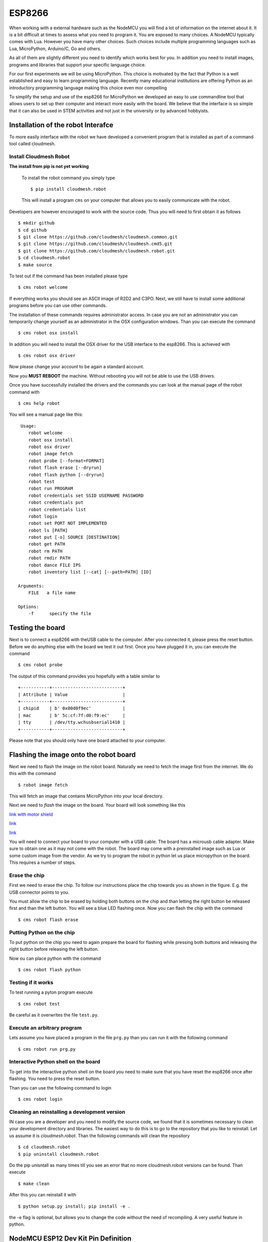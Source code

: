 ESP8266
=======

When working with a external hardware such as the NodeMCU you will find
a lot of information on the internet about it. It is a bit difficult at
times to assess what you need to program it. You are exposed to many
choices. A NodeMCU typically comes with Lua. However you have many other
choices. Such choices include multiple programming languages such as
Lua, MicroPython, Arduino/C, Go and others.

As all of them are slightly different you need to identify which works
best for you. In addition you need to install images, programs and
libraries that support your specific language choice.

For our first experiments we will be using MicroPython. This choice is
motivated by the fact that Python is a well established and easy to
learn programming language. Recently many educational institutions are
offering Python as an introductory programming language making this
choice even mor compelling

To simplify the setup and use of the esp8266 for MicroPython we
developed an easy to use commandline tool that allows users to set up
their computer and interact more easily with the board. We believe that
the interface is so simple that it can also be used in STEM activities
and not just in the university or by advanced hobbyists.

Installation of the robot Interafce
-----------------------------------

To more easily interface with the robot we have developed a convenient
program that is installed as part of a command tool called cloudmesh.

Install Cloudmesh Robot
~~~~~~~~~~~~~~~~~~~~~~~

**The install from pip is not yet working**

    To install the robot command you simply type

    ::

           $ pip install cloudmesh.robot

    This will install a program ``cms`` on your computer that allows you
    to easily communicate with the robot.

Developers are however encouraged to work with the source code. Thus you
will need to first obtain it as follows

::

    $ mkdir github
    $ cd github
    $ git clone https://github.com/cloudmesh/cloudmesh.common.git
    $ git clone https://github.com/cloudmesh/cloudmesh.cmd5.git
    $ git clone https://github.com/cloudmesh/cloudmesh.robot.git
    $ cd cloudmesh.robot
    $ make source

To test out if the command has been installed please type

::

    $ cms robot welcome

If everything works you should see an ASCII image of R2D2 and C3PO.
Next, we still have to install some additional programs before you can
use other commands.

The installation of these commands requires administrator access. In
case you are not an administrator you can temporarily change yourself as
an administrator in the OSX configuration windows. Than you can execute
the command

::

    $ cms robot osx install

In addition you will need to install the OSX driver for the USB
interface to the esp8266. This is achieved with

::

    $ cms robot osx driver

Now please change your account to be again a standard account.

Now you **MUST REBOOT** the machine. Without rebooting you will not be
able to use the USB drivers.

Once you have successfully installed the drivers and the commands you
can look at the manual page of the robot command with

::

    $ cms help robot

You will see a manual page like this:

::

     Usage:
        robot welcome
        robot osx install
        robot osx driver
        robot image fetch
        robot probe [--format=FORMAT]
        robot flash erase [--dryrun]
        robot flash python [--dryrun]
        robot test
        robot run PROGRAM
        robot credentials set SSID USERNAME PASSWORD
        robot credentials put
        robot credentials list
        robot login
        robot set PORT NOT IMPLEMENTED
        robot ls [PATH]
        robot put [-o] SOURCE [DESTINATION]
        robot get PATH
        robot rm PATH
        robot rmdir PATH
        robot dance FILE IPS
        robot inventory list [--cat] [--path=PATH] [ID]

    Arguments:
        FILE   a file name

    Options:
        -f      specify the file

Testing the board
-----------------

Next is to connect a esp8266 with theUSB cable to the computer. After
you connected it, please press the reset button. Before we do anything
else with the board we test it out first. Once you have plugged it in,
you can execute the command

::

    $ cms robot probe

The output of this command provides you hopefully with a table similar
to

::

    +-----------+---------------------------+
    | Attribute | Value                     |
    +-----------+---------------------------+
    | chipid    | b' 0x00d0f9ec'            |
    | mac       | b' 5c:cf:7f:d0:f9:ec'     |
    | tty       | /dev/tty.wchusbserial1410 |
    +-----------+---------------------------+

Please note that you should only have one board attached to your
computer.

Flashing the image onto the robot board
---------------------------------------

Next we need to flash the image on the robot board. Naturally we need to
fetch the image first from the internet. We do this with the command

::

    $ robot image fetch

This will fetch an image that contains MicroPython into your local
directory.

Next we need to *flash* the image on the board. Your board will look
something like this

|alt text| `link with motor
shield <https://www.amazon.com/KOOKYE-ESP8266-NodeMcu-ESP-12E-Expansion/dp/B01C6MR62E/ref=sr_1_3?ie=UTF8&qid=1498599901&sr=8-3&keywords=esp8266++doit>`__

|alttext|
`link <https://www.amazon.com/Adafruit-2821-Feather-HUZZAH-ESP8266/dp/B019MGW6N6/ref=sr_1_1?ie=UTF8&qid=1498599868&sr=8-1&keywords=esp8266++feather>`__

|alttext|
`link <https://www.amazon.com/HiLetgo-Version-NodeMCU-Internet-Development/dp/B010O1G1ES/ref=sr_1_3?ie=UTF8&qid=1498599733&sr=8-3&keywords=esp8266>`__

You will need to connect your board to your computer with a USB cable.
The board has a microusb cable adapter. Make sure to obtain one as it
may not come with the robot. The board may come with a preinstalled
image such as Lua or some custom image from the vendor. As we try to
program the robot in python let us place micropython on the board. This
requires a number of steps.

Erase the chip
~~~~~~~~~~~~~~

First we need to erase the chip. To follow our instructions place the
chip towards you as shown in the figure. E.g. the USB connector points
to you.

You must allow the chip to be erased by holding both buttons on the chip
and than letting the right button be released first and than the left
button. You will see a blue LED flashing once. Now you can flash the
chip with the command

::

    $ cms robot flash erase

Putting Python on the chip
~~~~~~~~~~~~~~~~~~~~~~~~~~

To put python on the chip you need to again prepare the board for
flashing while pressing both buttons and releasing the right button
before releasing the left button.

Now ou can place python with the command

::

    $ cms robot flash python 

Testing if it works
~~~~~~~~~~~~~~~~~~~

To test running a pyton program execute

::

    $ cms robot test

Be careful as it overwrites the file ``test.py``.

Execute an arbitrary program
~~~~~~~~~~~~~~~~~~~~~~~~~~~~

Lets assume you have placed a program in the file ``prg.py`` than you
can run it with the following command

::

    $ cms robot run prg.py

Interactive Python shell on the board
~~~~~~~~~~~~~~~~~~~~~~~~~~~~~~~~~~~~~

To get into the interactive python shell on the board you need to make
sure that you have reset the esp8266 once after flashing. You need to
press the reset button.

Than you can use the following command to login

::

    $ cms robot login

Cleaning an reinstalling a development version
~~~~~~~~~~~~~~~~~~~~~~~~~~~~~~~~~~~~~~~~~~~~~~

IN case you are a developer and you need to modify the source code, we
found that it is sometimes necessary to clean your development directory
and libraries. The easiest way to do this is to go to the repository
that you like to reinstall. Let us assume it is *cloudmesh.robot*. Than
the following commands will clean the repository

::

    $ cd cloudmesh.robot
    $ pip uninstall cloudmesh.robot

Do the pip unisntall as many times till you see an error that no more
cloudmesh.robot versions can be found. Than execute

::

    $ make clean

After this you can reinstall it with

::

    $ python setup.py install; pip install -e .

the -e flag is optional, but allows you to change the code without the
need of recompiling. A very useful feature in python.

NodeMCU ESP12 Dev Kit Pin Definition
------------------------------------

For V1.0

|nodemcs|  

The GPIO numbers of teh NodeMCU, do not correspond with the actual
numbers used in micropythons pin library. The numbers are as follows:

+------------+-----------+
| Pin/GPIO   | NodeMCU   |
+============+===========+
| 15         | D8        |
+------------+-----------+

LED
---

Program
~~~~~~~

::

    import machine
    led = machine.Pin(15,machine.Pin.OUT)
    led.high()
    led.low()


    import machine
    led = machine.Pin(15,machine.Pin.OUT)
    while True:
        led.high()
        time.sleep(0.5)
        led.low()
        time.sleep(0.5)
        
        

.. figure:: images/led-esp8266_bb.png
   :alt: breadboard

   breadboard

.. figure:: images/led-esp8266_schem.png
   :alt: schema

   schema

Alternative boords
------------------

HUZZAH Feather esp8266
~~~~~~~~~~~~~~~~~~~~~~

Many different 8266 based alterantive boards exist. One of these boards
is the HUZZAH Feather. IT behaves the same as the other boards, but ay
be using differnt drivers and USB ports. The *cms robot* command line
tool is clever enough to identify automatically if it is attached and
uses the appropriate settings. More documentation about this board can
be found at

-  `doc <https://learn.adafruit.com/adafruit-feather-huzzah-esp8266/using-nodemcu-lua>`__

This site has also many other examples and you can search for them with
keywords such as feather, esp8266, micropython.

An example on how to use the LED on the *feather* is documented at

-  `Feather HUZZAH
   ESP8266 <https://learn.adafruit.com/micropython-basics-blink-a-led/blink-led>`__

To place micropython on the feather you can plug in the to th eusb port.
The good thing about this board is that you do not need to press any
buttons as it detects the upload nicely. If not make sure to reset it or
for flasshing press both buttons. You can do the following:

Probe the board with

::

    cms robot probe

Erasing the feather is simple as it has a bild in mechanism to detect if
it is going to be erased. Hence no reset button needs to be pressed

::

    cms robot flash erase

Get the python image

::

    cms robot fetch python

Flashing is conducted with 460800 baud, it will take about 15 seconds.
After flashing you should try to login

::

    cms robot login

Set the boudrate to 115200

::

    CTRL-A CTRL-B

    *** baud: 

type in

::

    115200 <ENTER>

Make sure that echo is switched to OFF

::

    CTRL-A CTRL-C

toogles it. Now you should see

::

    >>>

Try typing in

::

    print("Hello")

.. |alt text| image:: images/Official-font-b-DOIT-b-font-ESP-32-ESP-32S-ESP-32-Development-Board-font-b.jpg
.. |alttext| image:: images/feather.png
.. |alttext| image:: images/esp8266-b.png
.. |nodemcs| image:: ./images/nodemcu.png
